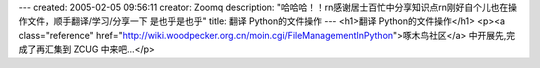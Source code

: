 ---
created: 2005-02-05 09:56:11
creator: Zoomq
description: "哈哈哈！！\r\n感谢居士百忙中分享知识点\r\n刚好自个儿也在操作文件，顺手翻译/学习/分享一下 是也乎是也乎"
title: 翻译 Python的文件操作
---
<h1>翻译 Python的文件操作</h1>
<p><a class="reference" href="http://wiki.woodpecker.org.cn/moin.cgi/FileManagementInPython">啄木鸟社区</a> 中开展先,完成了再汇集到 ZCUG 中来吧...</p>
